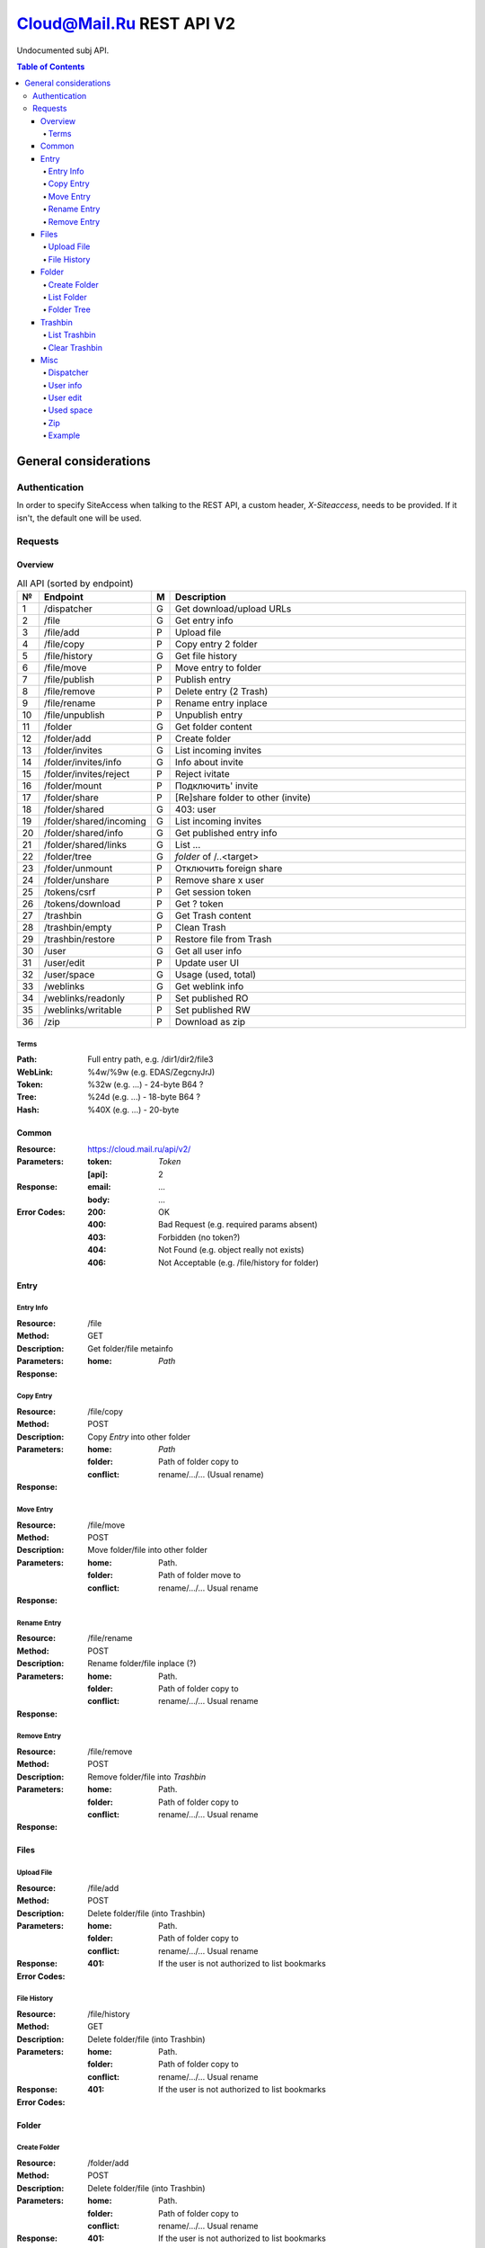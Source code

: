 =========================
Cloud@Mail.Ru REST API V2
=========================

Undocumented subj API.

.. contents:: Table of Contents

General considerations
======================

Authentication
--------------

In order to specify SiteAccess when talking to the REST API, a custom header, `X-Siteaccess`, needs to be provided.
If it isn't, the default one will be used.

Requests
--------

Overview
~~~~~~~~

.. list-table:: All API (sorted by endpoint)
   :widths: 1 10 1 30
   :header-rows: 1

   * - №
     - Endpoint
     - M
     - Description
   * - 1
     - /dispatcher
     - G
     - Get download/upload URLs
   * - 2
     - /file
     - G
     - Get entry info
   * - 3
     - /file/add
     - P
     - Upload file
   * - 4
     - /file/copy
     - P
     - Copy entry 2 folder
   * - 5
     - /file/history
     - G
     - Get file history
   * - 6
     - /file/move
     - P
     - Move entry to folder
   * - 7
     - /file/publish
     - P
     - Publish entry
   * - 8
     - /file/remove
     - P
     - Delete entry (2 Trash)
   * - 9
     - /file/rename
     - P
     - Rename entry inplace
   * - 10
     - /file/unpublish
     - P
     - Unpublish entry
   * - 11
     - /folder
     - G
     - Get folder content
   * - 12
     - /folder/add
     - P
     - Create folder
   * - 13
     - /folder/invites
     - G
     - List incoming invites
   * - 14
     - /folder/invites/info
     - G
     - Info about invite
   * - 15
     - /folder/invites/reject
     - P
     - Reject ivitate
   * - 16
     - /folder/mount
     - P
     - Подключить' invite
   * - 17
     - /folder/share
     - P
     - [Re]share folder to other (invite)
   * - 18
     - /folder/shared
     - G
     - 403: user
   * - 19
     - /folder/shared/incoming
     - G
     - List incoming invites
   * - 20
     - /folder/shared/info
     - G
     - Get published entry info
   * - 21
     - /folder/shared/links
     - G
     - List ...
   * - 22
     - /folder/tree
     - G
     - `folder` of /..<target>
   * - 23
     - /folder/unmount
     - P
     - Отключить foreign share
   * - 24
     - /folder/unshare
     - P
     - Remove share x user
   * - 25
     - /tokens/csrf
     - P
     - Get session token
   * - 26
     - /tokens/download
     - P
     - Get ? token
   * - 27
     - /trashbin
     - G
     - Get Trash content
   * - 28
     - /trashbin/empty
     - P
     - Clean Trash
   * - 29
     - /trashbin/restore
     - P
     - Restore file from Trash
   * - 30
     - /user
     - G
     - Get all user info
   * - 31
     - /user/edit
     - P
     - Update user UI
   * - 32
     - /user/space
     - G
     - Usage (used, total)
   * - 33
     - /weblinks
     - G
     - Get weblink info
   * - 34
     - /weblinks/readonly
     - P
     - Set published RO
   * - 35
     - /weblinks/writable
     - P
     - Set published RW
   * - 36
     - /zip
     - P
     - Download as zip

Terms
`````

:Path:
    Full entry path, e.g. /dir1/dir2/file3
:WebLink:
    %4w/%9w (e.g. EDAS/ZegcnyJrJ)
:Token:
    %32w (e.g. ...) - 24-byte B64 ?
:Tree:
    %24d (e.g. ...) - 18-byte B64 ?
:Hash:
    %40X (e.g. ...) - 20-byte

Common
~~~~~~

:Resource: https://cloud.mail.ru/api/v2/
:Parameters:
    :token:
        *Token*
    :[api]:
        2
:Response:
    :email:
        ...
    :body:
        ...
:Error Codes:
    :200:
        OK
    :400:
        Bad Request (e.g. required params absent)
    :403:
        Forbidden (no token?)
    :404:
        Not Found (e.g. object really not exists)
    :406:
        Not Acceptable (e.g. /file/history for folder)

Entry
~~~~~

Entry Info
``````````

:Resource: /file
:Method: GET
:Description: Get folder/file metainfo
:Parameters:
    :home: *Path*
:Response:

Copy Entry
``````````

:Resource: /file/copy
:Method: POST
:Description: Copy *Entry* into other folder
:Parameters:
    :home: *Path*
    :folder: Path of folder copy to
    :conflict: rename/.../... (Usual rename)
:Response:

Move Entry
``````````

:Resource: /file/move
:Method: POST
:Description: Move folder/file into other folder
:Parameters:
    :home: Path.
    :folder: Path of folder move to
    :conflict: rename/.../... Usual rename
:Response:

Rename Entry
````````````

:Resource: /file/rename
:Method: POST
:Description: Rename folder/file inplace (?)
:Parameters:
    :home: Path.
    :folder: Path of folder copy to
    :conflict: rename/.../... Usual rename
:Response:

Remove Entry
````````````

:Resource: /file/remove
:Method: POST
:Description: Remove folder/file into *Trashbin*
:Parameters:
    :home: Path.
    :folder: Path of folder copy to
    :conflict: rename/.../... Usual rename
:Response:

Files
~~~~~

Upload File
```````````

:Resource: /file/add
:Method: POST
:Description: Delete folder/file (into Trashbin)
:Parameters:
    :home: Path.
    :folder: Path of folder copy to
    :conflict: rename/.../... Usual rename
:Response:
:Error Codes:
        :401: If the user is not authorized to list bookmarks

File History
````````````

:Resource: /file/history
:Method: GET
:Description: Delete folder/file (into Trashbin)
:Parameters:
    :home: Path.
    :folder: Path of folder copy to
    :conflict: rename/.../... Usual rename
:Response:
:Error Codes:
        :401: If the user is not authorized to list bookmarks

Folder
~~~~~~

Create Folder
`````````````

:Resource: /folder/add
:Method: POST
:Description: Delete folder/file (into Trashbin)
:Parameters:
    :home: Path.
    :folder: Path of folder copy to
    :conflict: rename/.../... Usual rename
:Response:
:Error Codes:
        :401: If the user is not authorized to list bookmarks

List Folder
```````````

:Resource: /folder
:Method: GET
:Description: Delete folder/file (into Trashbin)
:Parameters:
    :home: Path.
    :folder: Path of folder copy to
    :conflict: rename/.../... Usual rename
:Response:
:Error Codes:
        :401: If the user is not authorized to list bookmarks

Folder Tree
```````````

:Resource: /folder/tree
:Method: GET
:Description: Delete folder/file (into Trashbin)
:Parameters:
    :home: Path.
    :folder: Path of folder copy to
    :conflict: rename/.../... Usual rename
:Response:
:Error Codes:
        :401: If the user is not authorized to list bookmarks

Trashbin
~~~~~~~~

List Trashbin
`````````````

:Resource: /trashbin
:Method: GET
:Description: Delete folder/file (into Trashbin)
:Parameters:
    :home: Path.
    :folder: Path of folder copy to
    :conflict: rename/.../... Usual rename
:Response:
:Error Codes:
        :401: If the user is not authorized to list bookmarks

Clear Trashbin
``````````````

:Resource: /trashbin/empty
:Method: POST
:Description: Delete folder/file (into Trashbin)
:Parameters:
    :home: Path.
    :folder: Path of folder copy to
    :conflict: rename/.../... Usual rename
:Response:
:Error Codes:
        :401: If the user is not authorized to list bookmarks

Misc
~~~~

Dispatcher
``````````

User info
`````````

User edit
`````````

Used space
``````````

Zip
```

Example
```````

:Headers:
    :Accept:
        :application/vnd.ez.api.BookmarkList+xml:  if set the list is returned in XML format
        :application/vnd.ez.api.BookmarkList+json: if set the list is returned in JSON format
:Response:

.. code:: http

    HTTP/1.1 200 OK
    Location: /bookmark
    Accept-Patch:  application/vnd.ez.api.BookmarkList+(json|xml)
    ETag: "<newEtag>"
    Content-Type: <depending on accept header>
    Content-Length: <length>

:Error Codes:
        :401: If the user is not authorized to list bookmarks
